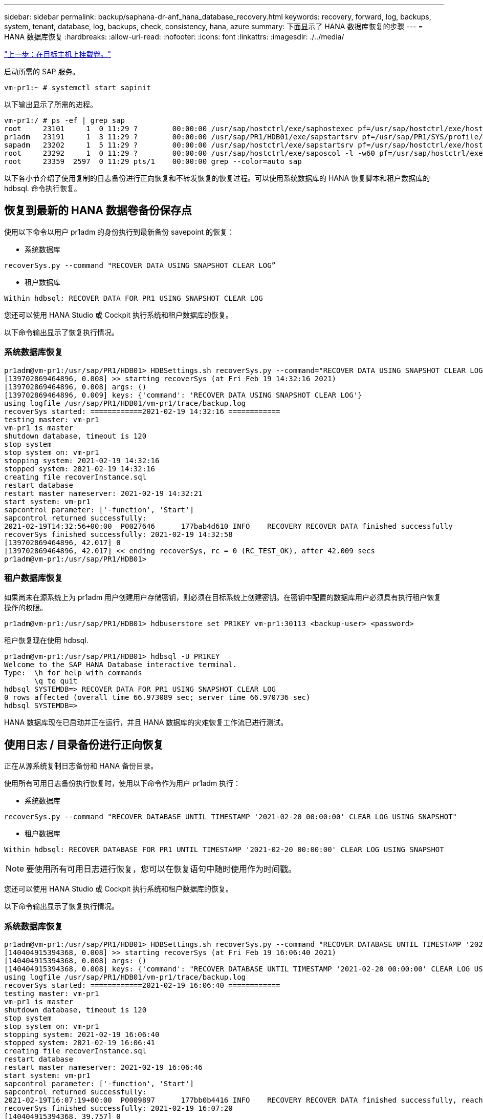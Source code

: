 ---
sidebar: sidebar 
permalink: backup/saphana-dr-anf_hana_database_recovery.html 
keywords: recovery, forward, log, backups, system, tenant, database, log, backups, check, consistency, hana, azure 
summary: 下面显示了 HANA 数据库恢复的步骤 
---
= HANA 数据库恢复
:hardbreaks:
:allow-uri-read: 
:nofooter: 
:icons: font
:linkattrs: 
:imagesdir: ./../media/


link:saphana-dr-anf_mount_the_new_volumes_at_the_target_host.html["上一步：在目标主机上挂载卷。"]

启动所需的 SAP 服务。

....
vm-pr1:~ # systemctl start sapinit
....
以下输出显示了所需的进程。

....
vm-pr1:/ # ps -ef | grep sap
root     23101     1  0 11:29 ?        00:00:00 /usr/sap/hostctrl/exe/saphostexec pf=/usr/sap/hostctrl/exe/host_profile
pr1adm   23191     1  3 11:29 ?        00:00:00 /usr/sap/PR1/HDB01/exe/sapstartsrv pf=/usr/sap/PR1/SYS/profile/PR1_HDB01_vm-pr1 -D -u pr1adm
sapadm   23202     1  5 11:29 ?        00:00:00 /usr/sap/hostctrl/exe/sapstartsrv pf=/usr/sap/hostctrl/exe/host_profile -D
root     23292     1  0 11:29 ?        00:00:00 /usr/sap/hostctrl/exe/saposcol -l -w60 pf=/usr/sap/hostctrl/exe/host_profile
root     23359  2597  0 11:29 pts/1    00:00:00 grep --color=auto sap
....
以下各小节介绍了使用复制的日志备份进行正向恢复和不转发恢复的恢复过程。可以使用系统数据库的 HANA 恢复脚本和租户数据库的 hdbsql. 命令执行恢复。



== 恢复到最新的 HANA 数据卷备份保存点

使用以下命令以用户 pr1adm 的身份执行到最新备份 savepoint 的恢复：

* 系统数据库


....
recoverSys.py --command "RECOVER DATA USING SNAPSHOT CLEAR LOG”
....
* 租户数据库


....
Within hdbsql: RECOVER DATA FOR PR1 USING SNAPSHOT CLEAR LOG
....
您还可以使用 HANA Studio 或 Cockpit 执行系统和租户数据库的恢复。

以下命令输出显示了恢复执行情况。



=== 系统数据库恢复

....
pr1adm@vm-pr1:/usr/sap/PR1/HDB01> HDBSettings.sh recoverSys.py --command="RECOVER DATA USING SNAPSHOT CLEAR LOG"
[139702869464896, 0.008] >> starting recoverSys (at Fri Feb 19 14:32:16 2021)
[139702869464896, 0.008] args: ()
[139702869464896, 0.009] keys: {'command': 'RECOVER DATA USING SNAPSHOT CLEAR LOG'}
using logfile /usr/sap/PR1/HDB01/vm-pr1/trace/backup.log
recoverSys started: ============2021-02-19 14:32:16 ============
testing master: vm-pr1
vm-pr1 is master
shutdown database, timeout is 120
stop system
stop system on: vm-pr1
stopping system: 2021-02-19 14:32:16
stopped system: 2021-02-19 14:32:16
creating file recoverInstance.sql
restart database
restart master nameserver: 2021-02-19 14:32:21
start system: vm-pr1
sapcontrol parameter: ['-function', 'Start']
sapcontrol returned successfully:
2021-02-19T14:32:56+00:00  P0027646      177bab4d610 INFO    RECOVERY RECOVER DATA finished successfully
recoverSys finished successfully: 2021-02-19 14:32:58
[139702869464896, 42.017] 0
[139702869464896, 42.017] << ending recoverSys, rc = 0 (RC_TEST_OK), after 42.009 secs
pr1adm@vm-pr1:/usr/sap/PR1/HDB01>
....


=== 租户数据库恢复

如果尚未在源系统上为 pr1adm 用户创建用户存储密钥，则必须在目标系统上创建密钥。在密钥中配置的数据库用户必须具有执行租户恢复操作的权限。

....
pr1adm@vm-pr1:/usr/sap/PR1/HDB01> hdbuserstore set PR1KEY vm-pr1:30113 <backup-user> <password>
....
租户恢复现在使用 hdbsql.

....
pr1adm@vm-pr1:/usr/sap/PR1/HDB01> hdbsql -U PR1KEY
Welcome to the SAP HANA Database interactive terminal.
Type:  \h for help with commands
       \q to quit
hdbsql SYSTEMDB=> RECOVER DATA FOR PR1 USING SNAPSHOT CLEAR LOG
0 rows affected (overall time 66.973089 sec; server time 66.970736 sec)
hdbsql SYSTEMDB=>
....
HANA 数据库现在已启动并正在运行，并且 HANA 数据库的灾难恢复工作流已进行测试。



== 使用日志 / 目录备份进行正向恢复

正在从源系统复制日志备份和 HANA 备份目录。

使用所有可用日志备份执行恢复时，使用以下命令作为用户 pr1adm 执行：

* 系统数据库


....
recoverSys.py --command "RECOVER DATABASE UNTIL TIMESTAMP '2021-02-20 00:00:00' CLEAR LOG USING SNAPSHOT"
....
* 租户数据库


....
Within hdbsql: RECOVER DATABASE FOR PR1 UNTIL TIMESTAMP '2021-02-20 00:00:00' CLEAR LOG USING SNAPSHOT
....

NOTE: 要使用所有可用日志进行恢复，您可以在恢复语句中随时使用作为时间戳。

您还可以使用 HANA Studio 或 Cockpit 执行系统和租户数据库的恢复。

以下命令输出显示了恢复执行情况。



=== 系统数据库恢复

....
pr1adm@vm-pr1:/usr/sap/PR1/HDB01> HDBSettings.sh recoverSys.py --command "RECOVER DATABASE UNTIL TIMESTAMP '2021-02-20 00:00:00' CLEAR LOG USING SNAPSHOT"
[140404915394368, 0.008] >> starting recoverSys (at Fri Feb 19 16:06:40 2021)
[140404915394368, 0.008] args: ()
[140404915394368, 0.008] keys: {'command': "RECOVER DATABASE UNTIL TIMESTAMP '2021-02-20 00:00:00' CLEAR LOG USING SNAPSHOT"}
using logfile /usr/sap/PR1/HDB01/vm-pr1/trace/backup.log
recoverSys started: ============2021-02-19 16:06:40 ============
testing master: vm-pr1
vm-pr1 is master
shutdown database, timeout is 120
stop system
stop system on: vm-pr1
stopping system: 2021-02-19 16:06:40
stopped system: 2021-02-19 16:06:41
creating file recoverInstance.sql
restart database
restart master nameserver: 2021-02-19 16:06:46
start system: vm-pr1
sapcontrol parameter: ['-function', 'Start']
sapcontrol returned successfully:
2021-02-19T16:07:19+00:00  P0009897      177bb0b4416 INFO    RECOVERY RECOVER DATA finished successfully, reached timestamp 2021-02-19T15:17:33+00:00, reached log position 38272960
recoverSys finished successfully: 2021-02-19 16:07:20
[140404915394368, 39.757] 0
[140404915394368, 39.758] << ending recoverSys, rc = 0 (RC_TEST_OK), after 39.749 secs
....


=== 租户数据库恢复

....
pr1adm@vm-pr1:/usr/sap/PR1/HDB01> hdbsql -U PR1KEY
Welcome to the SAP HANA Database interactive terminal.
Type:  \h for help with commands
       \q to quit

hdbsql SYSTEMDB=> RECOVER DATABASE FOR PR1 UNTIL TIMESTAMP '2021-02-20 00:00:00' CLEAR LOG USING SNAPSHOT
0 rows affected (overall time 63.791121 sec; server time 63.788754 sec)

hdbsql SYSTEMDB=>
....
HANA 数据库现在已启动并正在运行，并且 HANA 数据库的灾难恢复工作流已进行测试。



== 检查最新日志备份的一致性

由于日志备份卷复制是独立于 SAP HANA 数据库执行的日志备份过程执行的，因此灾难恢复站点上可能存在不一致的开放日志备份文件。只有最新的日志备份文件可能不一致，在使用 `hdbbackupcheck` 工具在灾难恢复站点执行正向恢复之前，应先检查这些文件。

如果 `hdbbackupcheck` 工具报告最新日志备份出错，则必须删除或删除最新的日志备份集。

....
pr1adm@hana-10: > hdbbackupcheck /hanabackup/PR1/log/SYSTEMDB/log_backup_0_0_0_0.1589289811148
Loaded library 'libhdbcsaccessor'
Loaded library 'libhdblivecache'
Backup '/mnt/log-backup/SYSTEMDB/log_backup_0_0_0_0.1589289811148' successfully checked.
....
必须对系统和租户数据库的最新日志备份文件执行检查。

如果 `hdbbackupcheck` 工具报告最新日志备份出错，则必须删除或删除最新的日志备份集。

link:saphana-dr-anf_disaster_recovery_failover_overview.html["接下来：灾难恢复故障转移。"]
